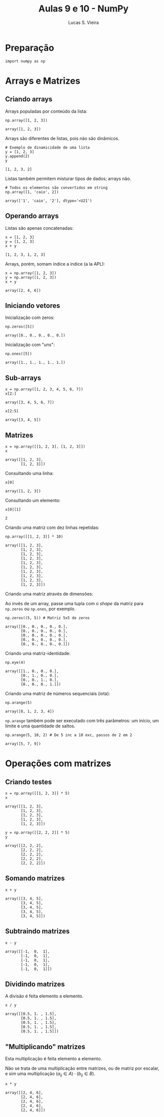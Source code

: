 #+TITLE:  Aulas 9 e 10 - NumPy
#+AUTHOR: Lucas S. Vieira
#+STARTUP: inlineimages latexpreview
#+PROPERTY: header-args:ein-python :session localhost :results output :eval yes

* Preparação

#+NAME: 56fea489-49de-45c6-85f4-84c3eb78b1d5
#+begin_src ein-python
import numpy as np
#+end_src

#+RESULTS: 56fea489-49de-45c6-85f4-84c3eb78b1d5

* Arrays e Matrizes

** Criando arrays

Arrays populadas por conteúdo da lista:

#+NAME: 8804fe21-0971-4898-9f77-40182e3e783d
#+begin_src ein-python
np.array([1, 2, 3])
#+end_src

#+RESULTS: 8804fe21-0971-4898-9f77-40182e3e783d
: array([1, 2, 3])

Arrays são diferentes de listas, pois não são dinâmicos.

#+NAME: 4fe20f28-61a6-4f4e-85cf-8f1985e4c9ef
#+begin_src ein-python
# Exemplo de dinamicidade de uma lista
y = [1, 2, 3]
y.append(2)
y
#+end_src

#+RESULTS: 4fe20f28-61a6-4f4e-85cf-8f1985e4c9ef
: [1, 2, 3, 2]

Listas também permitem misturar tipos de dados; arrays não.

#+NAME: c55b69b2-262b-4d41-85e2-acfe9ca3adb5
#+begin_src ein-python
# Todos os elementos são convertidos em string
np.array([1, 'caio', 2])
#+end_src

#+RESULTS: c55b69b2-262b-4d41-85e2-acfe9ca3adb5
: array(['1', 'caio', '2'], dtype='<U21')

** Operando arrays

Listas são apenas concatenadas:

#+NAME: 74588528-ab18-4669-8c17-46db31040c04
#+begin_src ein-python
x = [1, 2, 3]
y = [1, 2, 3]
x + y
#+end_src

#+RESULTS: 74588528-ab18-4669-8c17-46db31040c04
: [1, 2, 3, 1, 2, 3]

Arrays, porém, somam índice a índice (a la APL):

#+NAME: 0512e331-572b-422e-bf51-de7285871bb2
#+begin_src ein-python
x = np.array([1, 2, 3])
y = np.array([1, 2, 3])
x + y
#+end_src

#+RESULTS: 0512e331-572b-422e-bf51-de7285871bb2
: array([2, 4, 6])

** Iniciando vetores

Inicialização com zeros:

#+NAME: 6d735292-b74c-4e55-bb30-ba328c051bbd
#+begin_src ein-python
np.zeros([5])
#+end_src

#+RESULTS: 6d735292-b74c-4e55-bb30-ba328c051bbd
: array([0., 0., 0., 0., 0.])

Inicialização com "uns":

#+NAME: 4d698ff2-78b8-4360-b605-93927207b83c
#+begin_src ein-python
np.ones([5])
#+end_src

#+RESULTS: 4d698ff2-78b8-4360-b605-93927207b83c
: array([1., 1., 1., 1., 1.])

** Sub-arrays

#+NAME: 84ad025d-01aa-43e9-b479-26f2514d736e
#+begin_src ein-python
x = np.array([1, 2, 3, 4, 5, 6, 7])
x[2:]
#+end_src

#+RESULTS: 84ad025d-01aa-43e9-b479-26f2514d736e
: array([3, 4, 5, 6, 7])

#+NAME: 97e63413-27c7-4c35-b57e-b04ff50067fa
#+begin_src ein-python
x[2:5]
#+end_src

#+RESULTS: 97e63413-27c7-4c35-b57e-b04ff50067fa
: array([3, 4, 5])

** Matrizes

#+NAME: 9196ce69-683d-4306-9bd2-3a50b507658b
#+begin_src ein-python
x = np.array([[1, 2, 3], [1, 2, 3]])
x
#+end_src

#+RESULTS: 9196ce69-683d-4306-9bd2-3a50b507658b
: array([[1, 2, 3],
:        [1, 2, 3]])

Consultando uma linha:

#+NAME: 2db87776-b854-4a35-8a29-b96b667b9576
#+begin_src ein-python
x[0]
#+end_src

#+RESULTS: 2db87776-b854-4a35-8a29-b96b667b9576
: array([1, 2, 3])

Consultando um elemento:

#+NAME: d802a8fa-6b7b-40d4-9398-690652a31967
#+begin_src ein-python
x[0][1]
#+end_src

#+RESULTS: d802a8fa-6b7b-40d4-9398-690652a31967
: 2

Criando uma matriz com dez linhas repetidas:

#+NAME: a2fe07c2-b526-4bd9-8141-a88f1351af64
#+begin_src ein-python
np.array([[1, 2, 3]] * 10)
#+end_src

#+RESULTS: a2fe07c2-b526-4bd9-8141-a88f1351af64
#+begin_example
array([[1, 2, 3],
       [1, 2, 3],
       [1, 2, 3],
       [1, 2, 3],
       [1, 2, 3],
       [1, 2, 3],
       [1, 2, 3],
       [1, 2, 3],
       [1, 2, 3],
       [1, 2, 3]])
#+end_example

Criando uma matriz através de dimensões:

Ao invés de um array, passe uma tupla com o /shape/ da matriz para
=np.zeros= ou =np.ones=, por exemplo.

#+NAME: fdff033c-0fdd-40da-be88-a304c46decdd
#+begin_src ein-python
np.zeros((5, 5)) # Matriz 5x5 de zeros
#+end_src

#+RESULTS: fdff033c-0fdd-40da-be88-a304c46decdd
: array([[0., 0., 0., 0., 0.],
:        [0., 0., 0., 0., 0.],
:        [0., 0., 0., 0., 0.],
:        [0., 0., 0., 0., 0.],
:        [0., 0., 0., 0., 0.]])

Criando uma matriz-identidade:

#+NAME: b7a04a6a-ccdc-458b-bfaa-9b6d59d9770d
#+begin_src ein-python
np.eye(4)
#+end_src

#+RESULTS: b7a04a6a-ccdc-458b-bfaa-9b6d59d9770d
: array([[1., 0., 0., 0.],
:        [0., 1., 0., 0.],
:        [0., 0., 1., 0.],
:        [0., 0., 0., 1.]])

Criando uma matriz de números sequenciais (iota):

#+NAME: c3366137-1bbb-4eb2-bcd8-c1041cb8681a
#+begin_src ein-python
np.arange(5)
#+end_src

#+RESULTS: c3366137-1bbb-4eb2-bcd8-c1041cb8681a
: array([0, 1, 2, 3, 4])

=np.arange= também pode ser executado com três parâmetros: um início, um
limite e uma quantidade de saltos.

#+NAME: ea0a21f1-f1a1-4756-a84a-408fd37d106a
#+begin_src ein-python
np.arange(5, 10, 2) # De 5 inc a 10 exc, passos de 2 em 2
#+end_src

#+RESULTS: ea0a21f1-f1a1-4756-a84a-408fd37d106a
: array([5, 7, 9])

* Operações com matrizes

** Criando testes

#+NAME: 61a5e504-b3a7-4fc6-8dcb-066af93d53c1
#+begin_src ein-python
x = np.array([[1, 2, 3]] * 5)
x
#+end_src

#+RESULTS: 61a5e504-b3a7-4fc6-8dcb-066af93d53c1
: array([[1, 2, 3],
:        [1, 2, 3],
:        [1, 2, 3],
:        [1, 2, 3],
:        [1, 2, 3]])

#+NAME: 54647934-2156-4c3a-821a-d955b678bdb2
#+begin_src ein-python
y = np.array([[2, 2, 2]] * 5)
y
#+end_src

#+RESULTS: 54647934-2156-4c3a-821a-d955b678bdb2
: array([[2, 2, 2],
:        [2, 2, 2],
:        [2, 2, 2],
:        [2, 2, 2],
:        [2, 2, 2]])

** Somando matrizes

#+NAME: 65b217d5-331f-482d-8499-dce8c179b563
#+begin_src ein-python
x + y
#+end_src

#+RESULTS: 65b217d5-331f-482d-8499-dce8c179b563
: array([[3, 4, 5],
:        [3, 4, 5],
:        [3, 4, 5],
:        [3, 4, 5],
:        [3, 4, 5]])

** Subtraindo matrizes

#+NAME: 27ec4204-0b88-4c41-92fa-ef6c3b817179
#+begin_src ein-python
x - y
#+end_src

#+RESULTS: 27ec4204-0b88-4c41-92fa-ef6c3b817179
: array([[-1,  0,  1],
:        [-1,  0,  1],
:        [-1,  0,  1],
:        [-1,  0,  1],
:        [-1,  0,  1]])

** Dividindo matrizes

A divisão é feita elemento a elemento.

#+NAME: 91b3ab22-1023-40b8-b33a-19a7049dae57
#+begin_src ein-python
x / y
#+end_src

#+RESULTS: 91b3ab22-1023-40b8-b33a-19a7049dae57
: array([[0.5, 1. , 1.5],
:        [0.5, 1. , 1.5],
:        [0.5, 1. , 1.5],
:        [0.5, 1. , 1.5],
:        [0.5, 1. , 1.5]])

** "Multiplicando" matrizes

Esta multiplicação é feita elemento a elemento.

Não se trata de uma multiplicação entre matrizes, ou de matriz por
escalar, e sim uma multiplicação $(a_{ij} \in A) \cdot (b_{ij} \in B)$.

#+NAME: 4017c9de-0346-4297-a4b3-9ed685499572
#+begin_src ein-python
x * y
#+end_src

#+RESULTS: 4017c9de-0346-4297-a4b3-9ed685499572
: array([[2, 4, 6],
:        [2, 4, 6],
:        [2, 4, 6],
:        [2, 4, 6],
:        [2, 4, 6]])
